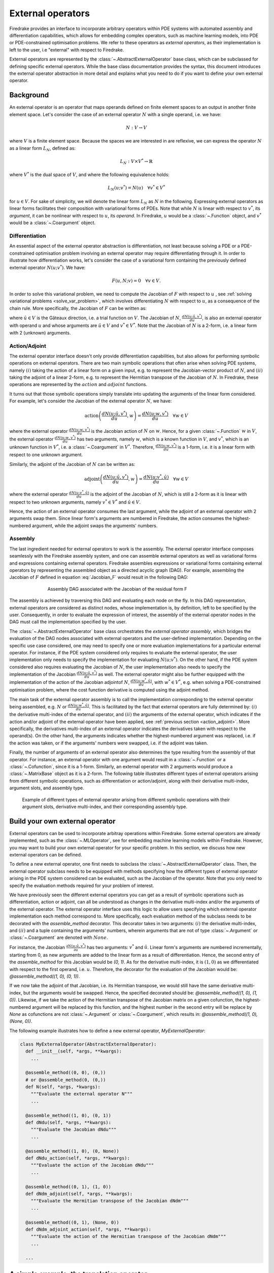 .. default-role:: math

.. only:: html

   .. contents::

External operators
==================

Firedrake provides an interface to incorporate arbitrary operators within PDE systems with automated 
assembly and differentiation capabilities, which allows for embedding complex operators, such as 
machine learning models, into PDE or PDE-constrained optimisation problems. We refer to these operators 
as *external operators*, as their implementation is left to the user, i.e "external" with respect to 
Firedrake.

External operators are represented by the :class:`~.AbstractExternalOperator` base class, 
which can be subclassed for defining specific external operators. While the base class documentation 
provides the syntax, this document introduces the external operator abstraction in more detail and 
explains what you need to do if you want to define your own external operator.


.. _math_background:

Background
----------

An external operator is an operator that maps operands defined on finite element spaces to an output 
in another finite element space. Let's consider the case of an external operator :math:`N` with a single operand, 
i.e. we have:

.. math::
  
    N: V \rightarrow V
  
where `V` is a finite element space. Because the spaces we are interested in are reflexive, 
we can express the operator `N` as a linear form `L_{N}`, defined as:

.. math::
  
    L_{N}: V \times V^{*} \rightarrow \mathbb{R}

where `V^{*}` is the dual space of `V`, and where the following equivalence holds:

.. math::

  L_{N}(u; v^{*}) = N(u) \quad \forall v^{*} \in V^{*}

for `u \in V`. For sake of simplicity, we will denote the linear form `L_{N}` as `N` in the following. 
Expressing external operators as linear forms facilitates their composition with variational forms of PDEs. 
Note that while `N` is linear with respect to `v^{*}`, its *argument*, it can be nonlinear with respect 
to `u`, its *operand*. In Firedrake, `u` would be a :class:`~.Function` object, and `v^{*}` would be a 
:class:`~.Coargument` object.

Differentiation
~~~~~~~~~~~~~~~

An essential aspect of the external operator abstraction is differentiation, not least because solving a PDE 
or a PDE-constrained optimisation problem involving an external operator may require differentiating through it. 
In order to illustrate how differentiation works, let's consider the case of a variational form containing the 
previously defined external operator `N(u; v^{*})`. We have:

.. math::

  F(u, N; v) = 0 \quad \forall v\in V.

In order to solve this variational problem, we need to compute the Jacobian of `F` with respect to `u` 
, see :ref:`solving variational problems <solve_var_problem>`, which involves differentiating `N` 
with respect to `u`, as a consequence of the chain rule. More specifically, the Jacobian of `F` can 
be written as:

.. math::
  :label: Jacobian_F

  \frac{dF(u, N; \hat{u}, v)}{du} = \frac{\partial F(u, N; \hat{u}, v)}{\partial u} + \operatorname{action}\left(\frac{\partial F(u, N; \hat{u}, v)}{\partial N}, \frac{dN(u; \hat{u}, v^{*})}{du}\right) \quad \forall v\in V.

where `\hat{u} \in V` is the Gâteaux direction, i.e. a trial function on `V`. 
The Jacobian of `N`, `\frac{dN(u; \hat{u}, v^{*})}{du}`, is also an external operator with operand `u` 
and whose arguments are `\hat{u} \in V` and `v^{*} \in V^{*}`. Note that the Jacobian of `N` is a 2-form, 
i.e. a linear form with 2 (unknown) arguments.

.. _action_adjoint:

Action/Adjoint
~~~~~~~~~~~~~~

The external operator interface doesn't only provide differentiation capabilities, but also 
allows for performing symbolic operations on external operators. There are two main symbolic 
operations that often arise when solving PDE systems, namely `(i)` taking the action of a 
linear form on a given input, e.g. to represent the Jacobian-vector product of `N`, and 
`(ii)` taking the adjoint of a linear 2-form, e.g. to represent the Hermitian transpose 
of the Jacobian of `N`. In Firedrake, these operations are represented by the `action` and 
`adjoint` functions.

It turns out that those symbolic operations simply translate into updating the arguments of the 
linear form considered. For example, let's consider the Jacobian of the external operator `N`, we have:

.. math::

  \operatorname{action}\left(\frac{dN(u; \hat{u}, v^{*})}{du}, w\right) = \frac{dN(u; w, v^{*})}{du} \quad \forall w \in V

where the external operator `\frac{dN(u; w, v^{*})}{du}` is the Jacobian action of `N` on `w`. 
Hence, for a given :class:`~.Function` `w` in `V`, the external operator `\frac{dN(u; w, v^{*})}{du}` 
has two arguments, namely `w`, which is a known function in `V`, and `v^{*}`, which is an unknown 
function in `V^{*}`, i.e. a :class:`~.Coargument` in `V^{*}`. Therefore, `\frac{dN(u; w, v^{*})}{du}` 
is a 1-form, i.e. it is a linear form with respect to one unknown argument.

Similarly, the adjoint of the Jacobian of `N` can be written as:

.. math::

  \operatorname{adjoint}\left(\frac{dN(u; \hat{u}, v^{*})}{du}, w\right) = \frac{dN(u; v^{*}, \hat{u})}{du} \quad \forall w \in V

where the external operator `\frac{dN(u; v^{*}, \hat{u})}{du}` is the adjoint of the Jacobian of `N`, 
which is still a 2-form as it is linear with respect to two unknown arguments, namely `v^{*} \in V^{*}` 
and `\hat{u} \in V`.

Hence, the action of an external operator consumes the last argument, while the adjoint of an 
external operator with 2 arguments swap them. Since linear form's arguments are numbered in Firedrake, 
the action consumes the highest-numbered argument, while the adjoint swaps the arguments' numbers.


Assembly
~~~~~~~~

The last ingredient needed for external operators to work is the assembly. The external operator 
interface composes seamlessly with the Firedrake assembly system, and one can assemble external 
operators as well as variational forms and expressions containing external operators. Firedrake 
assembles expressions or variational forms containing external operators by representing the assembled 
object as a directed acyclic graph (DAG). For example, assembling the Jacobian of `F` defined in 
equation :eq:`Jacobian_F` would result in the following DAG:

.. figure:: images/external_operators_DAG_Jacobian.png
   :figwidth: 70%
   :alt: Assembly DAG associated with the Jacobian of the residual form F
   :align: center

   Assembly DAG associated with the Jacobian of the residual form F


The assembly is achieved by traversing this DAG and evaluating each node on the fly. 
In this DAG representation, external operators are considered as distinct nodes, whose 
implementation is, by definition, left to be specified by the user. Consequently, 
in order to evaluate the expression of interest, the assembly of the external operator nodes 
in the DAG must call the implementation specified by the user.

The :class:`~.AbstractExternalOperator` base class orchestrates the *external operator assembly*, 
which bridges the evaluation of the DAG nodes associated with external operators and the user-defined 
implementation. Depending on the specific use case considered, one may need to specify one or more 
evaluation implementations for a particular external operator. For instance, if the PDE system 
considered only requires to evaluate the external operator, the user implementation only needs 
to specify the implementation for evaluating `N(u; v^{*})`. On the other hand, if the PDE system
considered also requires evaluating the Jacobian of `N`, the user implementation also needs to specify 
the implementation of the Jacobian `\frac{dN(u; \hat{u}, v^{*})}{du}` as well. The external operator 
might also be further equipped with the implementation of the action of the Jacobian adjointof `N`, 
`\frac{dN(u; w^{*}, \hat{u})}{du}`, with `w^{*} \in V^{*}`, e.g. when solving a PDE-constrained 
optimisation problem, where the cost function derivative is computed using the adjoint method.

The main task of the external operator assembly is to call the implementation corresponding to 
the external operator being assembled, e.g. `N` or `\frac{dN(u; w^{*}, \hat{u})}{du}`. This is 
facilitated by the fact that external operators are fully determined by: 
`(i)` the derivative multi-index of the external operator, and `(ii)` the arguments of the 
external operator, which indicates if the action and/or adjoint of the external operator have 
been applied, see :ref:`previous section <action_adjoint>`. More specifically, the derivatives multi-index 
of an external operator indicates the derivatives taken with respect to the operand(s). On the other 
hand, the arguments indicates whether the highest-numbered argument was replaced, i.e. if the action 
was taken, or if the arguments' numbers were swapped, i.e. if the adjoint was taken.

Finally, the number of arguments of an external operator also determines the type resulting from 
the assembly of that operator. For instance, an external operator with one argument would result in a 
:class:`~.Function` or a :class:`~.Cofunction`, since it is a 1-form. Similarly, an external operator 
with 2 arguments would produce a :class:`~.MatrixBase` object as it is a 2-form. The following table 
illustrates different types of external operators arising from different symbolic operations, such as 
differentiation or action/adjoint, along with their derivative multi-index, argument slots, and assembly 
type.


.. figure:: images/table_external_operators.png
   :figwidth: 90%
   :alt: External operators table
   :align: center

   Example of different types of external operator arising from different symbolic operations
   with their argument slots, derivative multi-index, and their corresponding assembly type.


Build your own external operator
--------------------------------

External operators can be used to incorporate arbitray operations within Firedrake. Some external 
operators are already implemented, such as the :class:`~.MLOperator`, see for embedding machine learning 
models within Firedrake. However, you may want to build your own external operator for your specific 
problem. In this section, we discuss how new external operators can be defined.

To define a new external operator, one first needs to subclass the :class:`~.AbstractExternalOperator` 
class. Then, the external operator subclass needs to be equipped with methods specifying how the 
different types of external operator arising in the PDE system considered can be evaluated, such as the 
Jacobian of the operator. Note that you only need to specify the evaluation methods required for your 
problem of interest.

We have previously seen the different external operators you can get as a result of symbolic operations 
such as differentiation, action or adjoint, can all be understood as changes in the derivative multi-index 
and/or the arguments of the external operator. The external operator interface uses this logic to allow 
users specifying which external operator implementation each method correspond to. More specifically, 
each evaluation method of the subclass needs to be decorated with the *assemble_method* decorator. This 
decorator takes in two arguments: `(i)` the derivative multi-index, and `(ii)` and a tuple containing the 
arguments' numbers, wherein arguments that are not of type :class:`~.Argument` or :class:`~.Coargument` 
are denoted with `None`.

For instance, the Jacobian `\frac{\partial N(u; \hat{u}, v^{*})}{\partial u}` has two 
arguments: `v^{*}` and `\hat{u}`. Linear form's arguments are numbered incrementally, starting 
from 0, as new arguments are added to the linear form as a result of differentiation. Hence, the second 
entry of the *assemble_method* for this Jacobian would be *(0, 1)*. As for the derivative multi-index, it 
is `(1, 0)` as we differentiated with respect to the first operand, i.e. `u`. Therefore, the decorator 
for the evaluation of the Jacobian would be: *@assemble_method((1, 0), (0, 1))*.

If we now take the adjoint of that Jacobian, i.e. its Hermitian transpose, we would still have the same 
derivative multi-index, but the arguments would be swapped. Hence, the specified decorated should be: 
*@assemble_method((1, 0), (1, 0))*. Likewise, if we take the action of the Hermitian transpose of the 
Jacobian matrix on a given cofunction, the highest-numbered argument will be replaced by this function, 
and the highest number in the second entry will be replace by *None* as cofunctions are not 
:class:`~.Argument` or :class:`~.Coargument`, which results in: *@assemble_method((1, 0), (None, 0))*.


The following example illustrates how to define a new external operator, *MyExternalOperator*:

.. code-block:: python3

  class MyExternalOperator(AbstractExternalOperator):
    def __init__(self, *args, **kwargs):
      ...

    @assemble_method((0, 0), (0,))
    # or @assemble_method(0, (0,))
    def N(self, *args, *kwargs):
      """Evaluate the external operator N"""
      ...

    @assemble_method((1, 0), (0, 1))
    def dNdu(self, *args, **kwargs):
      """Evaluate the Jacobian dNdu"""
      ...

    @assemble_method((1, 0), (0, None))
    def dNdu_action(self, *args, **kwargs):
      """Evaluate the action of the Jacobian dNdu"""
      ...

    @assemble_method((0, 1), (1, 0))
    def dNdm_adjoint(self, *args, **kwargs):
      """Evaluate the Hermitian transpose of the Jacobian dNdm"""
      ...

    @assemble_method((0, 1), (None, 0))
    def dNdm_adjoint_action(self, *args, **kwargs):
      """Evaluate the action of the Hermitian transpose of the Jacobian dNdm"""
      ...

    ...
  
A simple example: the translation operator
------------------------------------------

In this section, we will build a simple external operator, namely the translation operator 
`N \colon V \times V \times V^{*} \rightarrow \mathbb{R}` defined as:

.. math::

  N(u, f) = u - f

This simple example will help us illustrate how the external operator interface can be used. However, 
in practice, building an external operator for the above operation would not be judicious as this 
operation can already be readily implemented using Firedrake's built-in functionality.

`N` takes in two operands `f, u \in V` and one argument `v^{*} \in V^{*}`. When assembled, 
this external operator returns a :class:`~.Function` in `V` since the linear form `N` can also 
be seen as an operator `N \colon V \times V \rightarrow V`, as :ref:`previously discussed <math_background>`.

To construct `N`, we need to subclass the :class:`~.AbstractExternalOperator` class and specify how 
`N` can be assembled. Given that `N` has `(0,)` as derivative multi-index and that it only has one argument, 
the translation operator subclass can be defined as:

.. code-block:: python3

  class TranslationOperator(AbstractExternalOperator):

      def __init__(self, *operands, function_space, operator_data, **kwargs):
          AbstractExternalOperator.__init__(self, *operands,
                                            function_space=function_space,
                                            operator_data=operator_data,
                                            **kwargs)

      @assemble_method(0, (0,))
      def assemble_N(self, *args, **kwargs):
          """Evaluate the translation operator N"""
          u, f = self.ufl_operands
          N = assemble(u - f)
          return N

  N = TranslationOperator(u, f, function_space=V)

Note that the external operator takes in a *operator_data* argument. This keyword argument allows 
user to attach data specfic to their operator. This is needed as UFL procees with different symbolic 
reconstruction. *operator_data* can also be used (stash save).

Now that we have specified the implementation for evaluating `N`, we can assemble it:

.. code-block:: python3

  assembled_N = assemble(N)
  assert np.allclose(assembled_N.dat.data_ro, u.dat.data_ro[:] - f.dat.data_ro[:])

Assembling an external operator is often not enough, in particular as the external operator of interest 
can be used in a variational form, which may require providing an implementation for its Jacobian as well. 
For example, let's consider the following variational problem

.. math::

  \begin{equation}
  \begin{aligned}
    - \Delta u + u &= f &\textrm{in}\ \Omega\\
    u &= 0  &\textrm{on}\ \partial \Omega\\
  \end{aligned}
  \end{equation}

Using `N`, we can derive the following variational form

.. math::

  \begin{equation}
  \begin{aligned}
    \int_{\Omega} \nabla u \cdot \nabla v + N v &= 0 &\textrm{in}\ \Omega \quad \forall v \in H^{1}_{0}(\Omega)
  \end{aligned}
  \end{equation}

Solving this variational problem necessitates calculating the Jacobian of the above residual form, which in 
turn requires computing the Jacobian `\frac{\partial N(u, f; \hat{u}, v^{*})}{\partial u}`, which in this 
case is the identity matrix. Hence, we now need to add an implementation specifying how the Jacobian 
of `N` can be assembled:


.. code-block:: python3

  class TranslationOperator(AbstractExternalOperator):

    def __init__(self, *operands, function_space, **kwargs):
        AbstractExternalOperator.__init__(self, *operands, function_space=function_space, **kwargs)

    @assemble_method(0, (0,))
    def assemble_N(self, *args, **kwargs):
        """Evaluate N"""
        u, f = self.ufl_operands
        N = assemble(u - f)
        return N

    @assemble_method((1, 0), (0, 1))
    def assemble_Jacobian(self, *args, **kwargs):
        """Evaluate the Jacobian of N"""
        dNdu = Function(self.function_space()).assign(1)

        # Construct the Jacobian matrix
        integral_types = set(['cell'])
        assembly_opts = kwargs.get('assembly_opts')
        J = self._matrix_builder((), assembly_opts, integral_types)
        with dNdu.dat.vec as vec:
            J.petscmat.setDiagonal(vec)
        return J

Note that the above implementation first constructs the Jacobian matrix `J` before populating its diagonal. 
This can be achieved using the *_matrix_builder* external operator's helper function. The variational 
problem can now be solved

.. code-block:: python3

  u = Function(V)
  v = TestFunction(V)

  bcs = DirichletBC(V, 0, 'on_boundary')

  N = TranslationOperator(u, f, function_space=V)
  F = (inner(grad(u), grad(v)) + inner(N, v)) * dx
  solve(F == 0, u, bcs=bcs)

Matrix-free
~~~~~~~~~~~

In many cases, computing the Jacobian of the residual form is not appropriate, or even not possible. 
Instead, one may want to use matrix-free methods to solve the PDE problem of interest. In that case, 
the Jacobian of `F` won't be assembled. Instead, only the action of the Jacobian will be used. As a 
consequence, our external operator subclass will need to be equipped with an implementation stating how 
the action of the Jacobian of `N` on a given :class:`~.Function` `w` can be assembled, i.e. how to 
compute `\frac{\partial N(u, f; w, v^{*})}{\partial u}`.

.. code-block:: python3

  class TranslationOperator(AbstractExternalOperator):

    def __init__(self, *operands, function_space, **kwargs):
        AbstractExternalOperator.__init__(self, *operands, function_space=function_space, **kwargs)

    @assemble_method(0, (0,))
    def assemble_N(self, *args, **kwargs):
        """Evaluate N"""
        u, f = self.ufl_operands
        N = assemble(u - f)
        return N

    @assemble_method((1, 0), (0, None))
    def assemble_Jacobian_action(self, *args, **kwargs):
        """Evaluate the action of the Jacobian"""
        w = self.argument_slots()[-1]
        return w

The arguments of an external operator can be obtained via the *argument_slots* method. This will return 
all the arguments of the external operator, independently of whether they are 
:class:`~.Argument`/ :class:`~.Coargument` or :class:`~.Function`/ :class:`~.Cofunction`. If you only want 
the unknown arguments, for example to determine the arity of the external operator, 
you can use the *arguments* method. We can now solve the variational problem using any matrix-free method:

.. code-block:: python3

  u = Function(V)
  N = TranslationOperator(u, f, function_space=V)
  F = (inner(grad(u), grad(v)) + inner(N, v)) * dx

  solve(F == 0, u, bcs=bcs, solver_parameters={"mat_type": "matfree",
                                               "ksp_type": "cg",
                                               "pc_type": "none"})

Inverse problems
~~~~~~~~~~~~~~~~

External operators can also be embedded in PDE-constrained optimisation problems. For instance, let's 
consider the following inverse problem driven by the elliptic PDE previously introduced:

.. math::

  \begin{equation}
  \min_{f \in V}\ \ \frac{1}{2}\|{u(f) - u^{obs}}\|_{L^{2}}^{2} + 
  \frac{1}{2}\|\mathcal{R}\left(f, f_{0}\right)\|_{L^{2}}^{2}
  \end{equation}

subject to

.. math::

  \begin{equation}
  \label{regularizer_wave_Example}
  \begin{aligned}
    - \Delta u + u &= f &\textrm{in}\ \Omega\\
    u &= 0  &\textrm{on}\ \partial \Omega\\
  \end{aligned}
  \end{equation}


where `u^{obs}` refers to some observables, and `\mathcal{R}` is a regularisation term, and 
`f_{0}` is a guess. In our case, we consider a general Tikhonov regularization, that is:


.. math::

  \mathcal{R}(f, f_{0}) = f - f_{0}

The above regulariser can be used to incorporate prior knowledge into the problem via some guess `f_{0}`. 
The regulariser `\mathcal{R}` can also be defined with the *TranslationOperator* we introduced in the 
previous section, but this time with the operands `f` and `f_{0}`.

We use the *firedrake.adjoint* package to automatically compute the gradient of the cost function `J` 
for the optimisation. Evaluating the functional `J` requires evaluating the external operator 
`\mathcal{R}(f, f_{0}; v^{*})`. On the other hand, computing the gradient of `J` using the adjoint 
method involves evaluating the action of the Jacobian adjoint of `N`, i.e. 
`\frac{\partial \mathcal{R}(f, f_{0}; y, \hat{f})}{\partial f}` for a given `y \in V^{*}` and 
`\forall \hat{f} \in V`. We already implemented the evaluation method for the *TranslationOperator*. 
We now need to add the method for `\frac{\partial \mathcal{R}(f, f_{0}; y, \hat{f})}{\partial f}`.


.. code-block:: python3

  class TranslationOperator(AbstractExternalOperator):

    def __init__(self, *operands, function_space, **kwargs):
        AbstractExternalOperator.__init__(self, *operands, function_space=function_space, **kwargs)

    @assemble_method(0, (0,))
    def assemble_R(self, *args, **kwargs):
        """Evaluate the regulariser R"""
        f, f0 = self.ufl_operands
        N = assemble(f - f0)
        return N

    @assemble_method((1, 0), (None, 0))
    def assemble_Jacobian_adjoint_action(self, *args, **kwargs):
        """Evaluate the action of the Hermitian transpose of the Jacobian of R"""
        y, _ = self.argument_slots()
        return y

We define the observables by adding noise to the exact solution of the PDE associated with a given rhs 
`f_{exact}`:


.. figure:: images/figure_uexact_uobs.png
   :figwidth: 90%
   :alt: u_exact vs u_obs
   :align: center


We can now solve the PDE-constrained optimisation problem using the *firedrake.adjoint* package. 
For this, we employ the *BFGS* algorithm:


.. code-block:: python3

  R = partial(TranslationOperator, function_space=V)

  def J(f):
    F = (inner(grad(u), grad(v)) + inner(u, v) - inner(f, v)) * dx
    solve(F == 0, u, bcs=bcs)
    return assemble(0.5 * (u - u_obs) ** 2 * dx + 0.5 * alpha * R(f, f_0) ** 2 * dx)

  c = Control(f)
  Jhat = ReducedFunctional(J(f), c)

  f_opt = minimize(Jhat, method= "BFGS")

The above code will execute the optimisation and call the external operator subclass every time 
the functional `J` or its gradient is evaluated.

.. figure:: images/figure_fexact_fopt.png
   :figwidth: 90%
   :alt: f_exact vs f_opt
   :align: center

PDE systems implemented in Firedrake can be specified with one or more external operators. 
External operators can also be embedded with each other as long as the function spaces match. 
In the above example, we only used the *TranslationOperator* to define the regulariser. However, we 
could also have used it inside the PDE as we did it in the previous section. In that case, we would 
end up with two *TranslationOperator* s, one in the cost function with operands `f` and `f_{0}`, and 
one in the PDE with operands `u` and `f`. The external operator subclass would then to be equipped with 
the methods to evaluate `J`, which implies solving the PDE, and deriving its gradient, which involves 
solving the adjoint equation.
